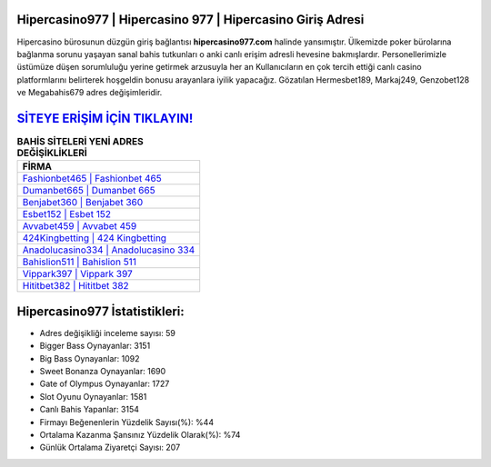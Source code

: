 ﻿Hipercasino977 | Hipercasino 977 | Hipercasino Giriş Adresi
===================================

.. image:: images/hipercasino-giris.jpg
   :width: 600
   
Hipercasino bürosunun düzgün giriş bağlantısı **hipercasino977.com** halinde yansımıştır. Ülkemizde poker bürolarına bağlanma sorunu yaşayan sanal bahis tutkunları o anki canlı erişim adresli hevesine bakmışlardır. Personellerimizle üstümüze düşen sorumluluğu yerine getirmek arzusuyla her an Kullanıcıların en çok tercih ettiği canlı casino platformlarını belirterek hoşgeldin bonusu arayanlara iyilik yapacağız. Gözatılan Hermesbet189, Markaj249, Genzobet128 ve Megabahis679 adres değişimleridir.

`SİTEYE ERİŞİM İÇİN TIKLAYIN! <https://cutt.ly/QwVVg2Vk>`_
==============

.. list-table:: **BAHİS SİTELERİ YENİ ADRES DEĞİŞİKLİKLERİ**
   :widths: 100
   :header-rows: 1

   * - FİRMA
   * - `Fashionbet465 | Fashionbet 465 <fashionbet465-fashionbet-465-fashionbet-giris-adresi.html>`_
   * - `Dumanbet665 | Dumanbet 665 <dumanbet665-dumanbet-665-dumanbet-giris-adresi.html>`_
   * - `Benjabet360 | Benjabet 360 <benjabet360-benjabet-360-benjabet-giris-adresi.html>`_	 
   * - `Esbet152 | Esbet 152 <esbet152-esbet-152-esbet-giris-adresi.html>`_	 
   * - `Avvabet459 | Avvabet 459 <avvabet459-avvabet-459-avvabet-giris-adresi.html>`_ 
   * - `424Kingbetting | 424 Kingbetting <424kingbetting-424-kingbetting-kingbetting-giris-adresi.html>`_
   * - `Anadolucasino334 | Anadolucasino 334 <anadolucasino334-anadolucasino-334-anadolucasino-giris-adresi.html>`_	 
   * - `Bahislion511 | Bahislion 511 <bahislion511-bahislion-511-bahislion-giris-adresi.html>`_
   * - `Vippark397 | Vippark 397 <vippark397-vippark-397-vippark-giris-adresi.html>`_
   * - `Hititbet382 | Hititbet 382 <hititbet382-hititbet-382-hititbet-giris-adresi.html>`_
	 
Hipercasino977 İstatistikleri:
===================================	 
* Adres değişikliği inceleme sayısı: 59
* Bigger Bass Oynayanlar: 3151
* Big Bass Oynayanlar: 1092
* Sweet Bonanza Oynayanlar: 1690
* Gate of Olympus Oynayanlar: 1727
* Slot Oyunu Oynayanlar: 1581
* Canlı Bahis Yapanlar: 3154
* Firmayı Beğenenlerin Yüzdelik Sayısı(%): %44
* Ortalama Kazanma Şansınız Yüzdelik Olarak(%): %74
* Günlük Ortalama Ziyaretçi Sayısı: 207
